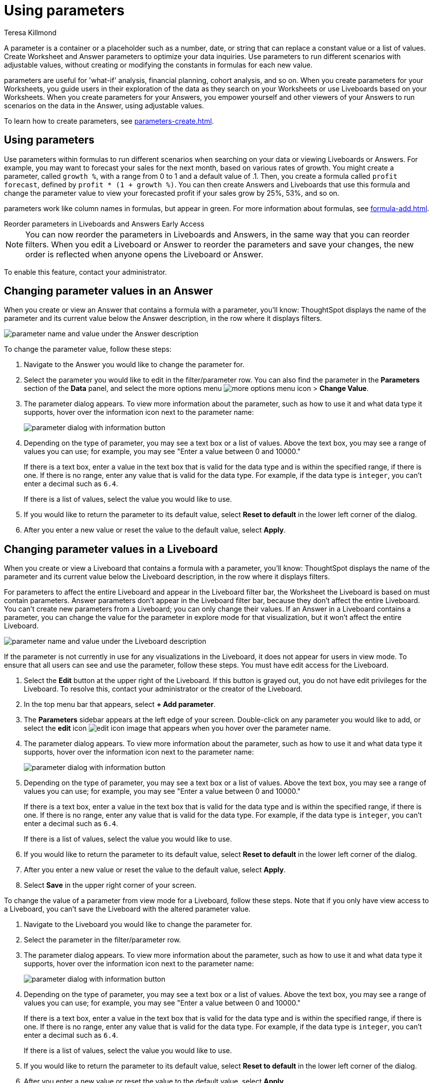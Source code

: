 = Using parameters
:experimental:
:last_updated: 1/9/2023
:author: Teresa Killmond
:linkattrs:
:page-layout: default-cloud
:description: Use parameters to run multiple scenarios with adjustable values, without changing your answer.

A parameter is a container or a placeholder such as a number, date, or string that can replace a constant value or a list of values. Create Worksheet and Answer parameters to optimize your data inquiries. Use parameters to run different scenarios with adjustable values, without creating or modifying the constants in formulas for each new value.

parameters are useful for 'what-if' analysis, financial planning, cohort analysis, and so on. When you create parameters for your Worksheets, you guide users in their exploration of the data as they search on your Worksheets or use Liveboards based on your Worksheets. When you create parameters for your Answers, you empower yourself and other viewers of your Answers to run scenarios on the data in the Answer, using adjustable values.

To learn how to create parameters, see xref:parameters-create.adoc[].

== Using parameters
Use parameters within formulas to run different scenarios when searching on your data or viewing Liveboards or Answers. For example, you may want to forecast your sales for the next month, based on various rates of growth. You might create a parameter, called `growth %`, with a range from 0 to 1 and a default value of .1. Then, you create a formula called `profit forecast`, defined by `profit * (1 + growth %)`. You can then create Answers and Liveboards that use this formula and change the parameter value to view your forecasted profit if your sales grow by 25%, 53%, and so on.

parameters work like column names in formulas, but appear in green. For more information about formulas, see xref:formula-add.adoc[].
[#reorder-parameters]
.Reorder parameters in Liveboards and Answers [.badge.badge-early-access-whats-new]#Early Access#
****
NOTE: You can now reorder the parameters in Liveboards and Answers, in the same way that you can reorder filters. When you edit a Liveboard or Answer to reorder the parameters and save your changes, the new order is reflected when anyone opens the Liveboard or Answer.

To enable this feature, contact your administrator.
****

== Changing parameter values in an Answer

When you create or view an Answer that contains a formula with a parameter, you'll know: ThoughtSpot displays the name of the parameter and its current value below the Answer description, in the row where it displays filters.

image::parameter-answer.png[parameter name and value under the Answer description]

To change the parameter value, follow these steps:

. Navigate to the Answer you would like to change the parameter for.

. Select the parameter you would like to edit in the filter/parameter row. You can also find the parameter in the *Parameters* section of the *Data* panel, and select the more options menu image:icon-more-10px.png[more options menu icon] > *Change Value*.

. The parameter dialog appears. To view more information about the parameter, such as how to use it and what data type it supports, hover over the information icon next to the parameter name:
+
image::parameter-info.png[parameter dialog with information button]

. Depending on the type of parameter, you may see a text box or a list of values. Above the text box, you may see a range of values you can use; for example, you may see "Enter a value between 0 and 10000."
+
If there is a text box, enter a value in the text box that is valid for the data type and is within the specified range, if there is one. If there is no range, enter any value that is valid for the data type. For example, if the data type is `integer`, you can't enter a decimal such as `6.4`.
+
If there is a list of values, select the value you would like to use.

. If you would like to return the parameter to its default value, select *Reset to default* in the lower left corner of the dialog.

. After you enter a new value or reset the value to the default value, select *Apply*.

== Changing parameter values in a Liveboard

When you create or view a Liveboard that contains a formula with a parameter, you'll know: ThoughtSpot displays the name of the parameter and its current value below the Liveboard description, in the row where it displays filters.

For parameters to affect the entire Liveboard and appear in the Liveboard filter bar, the Worksheet the Liveboard is based on must contain parameters. Answer parameters don't appear in the Liveboard filter bar, because they don't affect the entire Liveboard. You can't create new parameters from a Liveboard; you can only change their values. If an Answer in a Liveboard contains a parameter, you can change the value for the parameter in explore mode for that visualization, but it won't affect the entire Liveboard.

image::parameter-liveboard.png[parameter name and value under the Liveboard description]

If the parameter is not currently in use for any visualizations in the Liveboard, it does not appear for users in view mode. To ensure that all users can see and use the parameter, follow these steps. You must have edit access for the Liveboard.

. Select the *Edit* button at the upper right of the Liveboard. If this button is grayed out, you do not have edit privileges for the Liveboard. To resolve this, contact your administrator or the creator of the Liveboard.

. In the top menu bar that appears, select *+ Add parameter*.

. The *Parameters* sidebar appears at the left edge of your screen. Double-click on any parameter you would like to add, or select the *edit* icon image:icon-edit-10px.png[edit icon image] that appears when you hover over the parameter name.

. The parameter dialog appears. To view more information about the parameter, such as how to use it and what data type it supports, hover over the information icon next to the parameter name:
+
image::parameter-info.png[parameter dialog with information button]

. Depending on the type of parameter, you may see a text box or a list of values. Above the text box, you may see a range of values you can use; for example, you may see "Enter a value between 0 and 10000."
+
If there is a text box, enter a value in the text box that is valid for the data type and is within the specified range, if there is one. If there is no range, enter any value that is valid for the data type. For example, if the data type is `integer`, you can't enter a decimal such as `6.4`.
+
If there is a list of values, select the value you would like to use.

. If you would like to return the parameter to its default value, select *Reset to default* in the lower left corner of the dialog.

. After you enter a new value or reset the value to the default value, select *Apply*.

. Select *Save* in the upper right corner of your screen.

To change the value of a parameter from view mode for a Liveboard, follow these steps. Note that if you only have view access to a Liveboard, you can't save the Liveboard with the altered parameter value.

. Navigate to the Liveboard you would like to change the parameter for.

. Select the parameter in the filter/parameter row.

. The parameter dialog appears. To view more information about the parameter, such as how to use it and what data type it supports, hover over the information icon next to the parameter name:
+
image::parameter-info.png[parameter dialog with information button]

. Depending on the type of parameter, you may see a text box or a list of values. Above the text box, you may see a range of values you can use; for example, you may see "Enter a value between 0 and 10000."
+
If there is a text box, enter a value in the text box that is valid for the data type and is within the specified range, if there is one. If there is no range, enter any value that is valid for the data type. For example, if the data type is `integer`, you can't enter a decimal such as `6.4`.
+
If there is a list of values, select the value you would like to use.

. If you would like to return the parameter to its default value, select *Reset to default* in the lower left corner of the dialog.

. After you enter a new value or reset the value to the default value, select *Apply*.

[#runtime-overrides]
== Runtime overrides
You can adjust parameter values at runtime from Liveboard or Answer URLs, or using REST API v1 requests. To learn more about applying parameter runtime overrides in REST API v1 requests, see https://developers.thoughtspot.com/docs/?pageid=runtime-params[Runtime parameters,window=_blank]. To apply runtime overrides for parameters in Liveboard or Answer URLs, see xref:developer-user.adoc#parameters[Runtime overrides for parameters].

'''
> **Related information**
>
> * xref:charts.adoc#parameters[Parameters in axis and column names of charts and tables]

